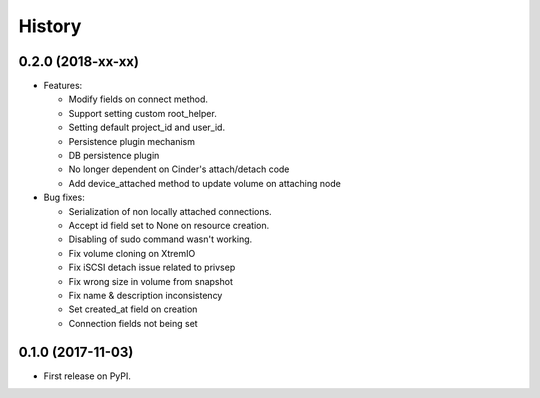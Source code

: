 =======
History
=======

0.2.0 (2018-xx-xx)
------------------

- Features:

  - Modify fields on connect method.
  - Support setting custom root_helper.
  - Setting default project_id and user_id.
  - Persistence plugin mechanism
  - DB persistence plugin
  - No longer dependent on Cinder's attach/detach code
  - Add device_attached method to update volume on attaching node

- Bug fixes:

  - Serialization of non locally attached connections.
  - Accept id field set to None on resource creation.
  - Disabling of sudo command wasn't working.
  - Fix volume cloning on XtremIO
  - Fix iSCSI detach issue related to privsep
  - Fix wrong size in volume from snapshot
  - Fix name & description inconsistency
  - Set created_at field on creation
  - Connection fields not being set

0.1.0 (2017-11-03)
------------------

* First release on PyPI.
